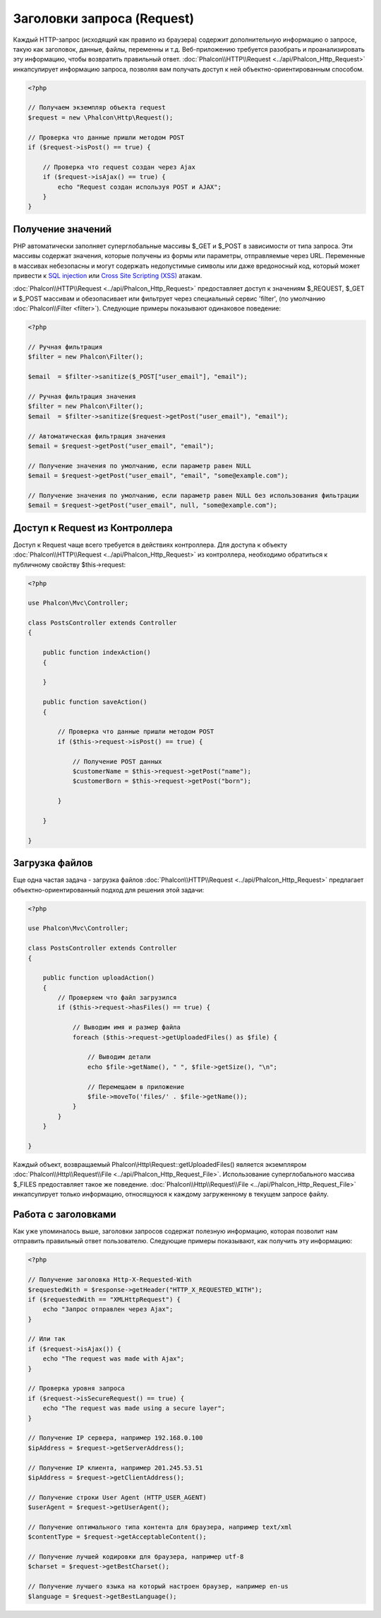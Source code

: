 Заголовки запроса (Request)
===========================
Каждый HTTP-запрос (исходящий как правило из браузера) содержит дополнительную информацию о запросе, такую как заголовок,
данные, файлы, переменны и т.д. Веб-приложению требуется разобрать и проанализировать эту информацию, чтобы возвратить
правильный ответ. :doc:`Phalcon\\HTTP\\Request <../api/Phalcon_Http_Request>` инкапсулирует информацию запроса, 
позволяя вам получать доступ к ней объектно-ориентированным способом.

.. code-block:: php

    <?php

    // Получаем экземпляр объекта request 
    $request = new \Phalcon\Http\Request();

    // Проверка что данные пришли методом POST
    if ($request->isPost() == true) {
    
        // Проверка что request создан через Ajax
        if ($request->isAjax() == true) {
            echo "Request создан используя POST и AJAX";
        }
    }

Получение значений
------------------
PHP автоматически заполняет суперглобальные массивы $_GET и $_POST в зависимости от типа запроса. Эти массивы
содержат значения, которые получены из формы или параметры, отправляемые через URL. Переменные в массивах небезопасны и могут содержать недопустимые символы или даже вредоносный код, который может привести
к `SQL injection`_ или `Cross Site Scripting (XSS)`_ атакам.

:doc:`Phalcon\\HTTP\\Request <../api/Phalcon_Http_Request>` предоставляет доступ к значениям $_REQUEST,
$_GET и $_POST массивам и обезопасивает или фильтрует через специальный сервис 'filter', (по умолчанию
:doc:`Phalcon\\Filter <filter>`). Следующие примеры показывают одинаковое поведение:

.. code-block:: php

    <?php           

    // Ручная фильтрация
    $filter = new Phalcon\Filter();

    $email  = $filter->sanitize($_POST["user_email"], "email");

    // Ручная фильтрация значения
    $filter = new Phalcon\Filter();
    $email  = $filter->sanitize($request->getPost("user_email"), "email");

    // Автоматическая фильтрация значения
    $email = $request->getPost("user_email", "email");

    // Получение значения по умолчанию, если параметр равен NULL
    $email = $request->getPost("user_email", "email", "some@example.com");

    // Получение значения по умолчанию, если параметр равен NULL без использования фильтрации
    $email = $request->getPost("user_email", null, "some@example.com");


Доступ к Request из Контроллера
-------------------------------
Доступ к Request чаще всего требуется в действиях контроллера. Для доступа к объекту
:doc:`Phalcon\\HTTP\\Request <../api/Phalcon_Http_Request>` из контроллера, необходимо обратиться к публичному свойству $this->request:

.. code-block:: php

    <?php

    use Phalcon\Mvc\Controller;

    class PostsController extends Controller
    {

        public function indexAction()
        {

        }

        public function saveAction()
        {

            // Проверка что данные пришли методом POST
            if ($this->request->isPost() == true) {

                // Получение POST данных
                $customerName = $this->request->getPost("name");
                $customerBorn = $this->request->getPost("born");

            }

        }

    }

Загрузка файлов
---------------
Еще одна частая задача - загрузка файлов :doc:`Phalcon\\HTTP\\Request <../api/Phalcon_Http_Request>` предлагает
объектно-ориентированный подход для решения этой задачи:

.. code-block:: php

    <?php

    use Phalcon\Mvc\Controller;

    class PostsController extends Controller
    {

        public function uploadAction()
        {
            // Проверяем что файл загрузился
            if ($this->request->hasFiles() == true) {
            
                // Выводим имя и размер файла
                foreach ($this->request->getUploadedFiles() as $file) {

                    // Выводим детали
                    echo $file->getName(), " ", $file->getSize(), "\n";

                    // Перемещаем в приложение
                    $file->moveTo('files/' . $file->getName());
                }
            }
        }

    }

Каждый объект, возвращаемый Phalcon\\Http\\Request::getUploadedFiles() является экземпляром
:doc:`Phalcon\\Http\\Request\\File <../api/Phalcon_Http_Request_File>`. Использование суперглобального массива $_FILES 
предоставляет такое же поведение. :doc:`Phalcon\\Http\\Request\\File <../api/Phalcon_Http_Request_File>` инкапсулирует
только информацию, относящуюся к каждому загруженному в текущем запросе файлу.

Работа с заголовками
--------------------
Как уже упоминалось выше, заголовки запросов содержат полезную информацию, которая позволит нам отправить правильный ответ
пользователю. Следующие примеры показывают, как получить эту информацию:

.. code-block:: php

    <?php

    // Получение заголовка Http-X-Requested-With
    $requestedWith = $response->getHeader("HTTP_X_REQUESTED_WITH");
    if ($requestedWith == "XMLHttpRequest") {
        echo "Запрос отправлен через Ajax";
    }

    // Или так
    if ($request->isAjax()) {
        echo "The request was made with Ajax";
    }

    // Проверка уровня запроса
    if ($request->isSecureRequest() == true) {
        echo "The request was made using a secure layer";
    }

    // Получение IP сервера, например 192.168.0.100
    $ipAddress = $request->getServerAddress();

    // Получение IP клиента, например 201.245.53.51
    $ipAddress = $request->getClientAddress();

    // Получение строки User Agent (HTTP_USER_AGENT)
    $userAgent = $request->getUserAgent();

    // Получение оптимального типа контента для браузера, например text/xml
    $contentType = $request->getAcceptableContent();

    // Получение лучшей кодировки для браузера, например utf-8
    $charset = $request->getBestCharset();

    // Получение лучшего языка на который настроен браузер, например en-us
    $language = $request->getBestLanguage();


.. _SQL injection: http://en.wikipedia.org/wiki/SQL_injection
.. _Cross Site Scripting (XSS): http://en.wikipedia.org/wiki/Cross-site_scripting
